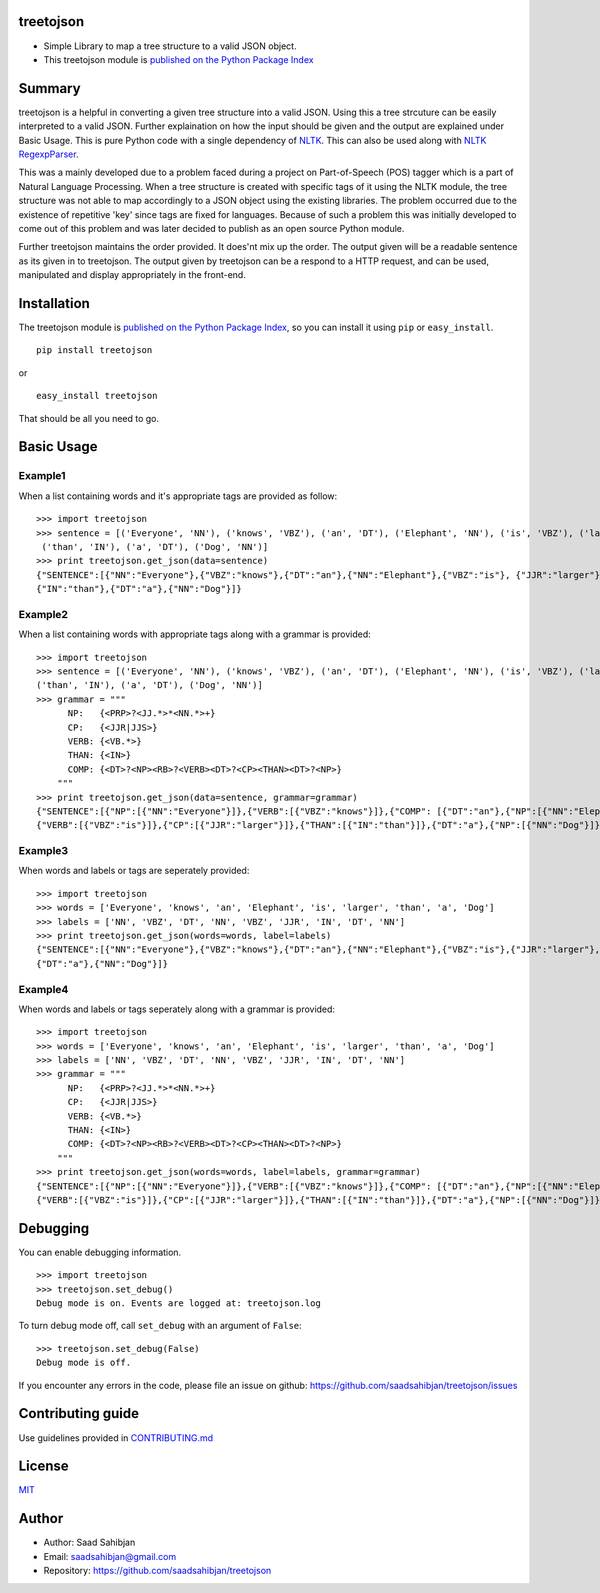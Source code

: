 treetojson
==========

.. image:: https://travis-ci.org/saadsahibjan/treetojson.svg?branch=master
    :target: https://travis-ci.org/saadsahibjan/treetojson
    
-  Simple Library to map a tree structure to a valid JSON object.
-  This treetojson module is `published on the Python Package
   Index <https://pypi.python.org/pypi/treetojson>`__

Summary
=======

treetojson is a helpful in converting a given tree structure into a
valid JSON. Using this a tree strcuture can be easily interpreted to a
valid JSON. Further explaination on how the input should be given and
the output are explained under Basic Usage. This is pure Python code
with a single dependency of `NLTK <http://www.nltk.org/>`__. This can
also be used along with `NLTK
RegexpParser <http://www.nltk.org/_modules/nltk/chunk/regexp.html>`__.

This was a mainly developed due to a problem faced during a project on
Part-of-Speech (POS) tagger which is a part of Natural Language
Processing. When a tree structure is created with specific tags of it
using the NLTK module, the tree structure was not able to map
accordingly to a JSON object using the existing libraries. The problem
occurred due to the existence of repetitive 'key' since tags are fixed
for languages. Because of such a problem this was initially developed to
come out of this problem and was later decided to publish as an open
source Python module.

Further treetojson maintains the order provided. It does'nt mix up the
order. The output given will be a readable sentence as its given in to
treetojson. The output given by treetojson can be a respond to a HTTP
request, and can be used, manipulated and display appropriately in the
front-end.

Installation
============

The treetojson module is `published on the Python Package
Index <https://pypi.python.org/pypi/treetojson>`__, so you can install
it using ``pip`` or ``easy_install``.

::

    pip install treetojson

or

::

    easy_install treetojson

That should be all you need to go.

Basic Usage
===========

Example1
--------

When a list containing words and it's appropriate tags are provided as
follow:

::

    >>> import treetojson
    >>> sentence = [('Everyone', 'NN'), ('knows', 'VBZ'), ('an', 'DT'), ('Elephant', 'NN'), ('is', 'VBZ'), ('larger', 'JJR'),
     ('than', 'IN'), ('a', 'DT'), ('Dog', 'NN')]
    >>> print treetojson.get_json(data=sentence)
    {"SENTENCE":[{"NN":"Everyone"},{"VBZ":"knows"},{"DT":"an"},{"NN":"Elephant"},{"VBZ":"is"}, {"JJR":"larger"},
    {"IN":"than"},{"DT":"a"},{"NN":"Dog"}]}

Example2
--------

When a list containing words with appropriate tags along with a grammar
is provided:

::

    >>> import treetojson
    >>> sentence = [('Everyone', 'NN'), ('knows', 'VBZ'), ('an', 'DT'), ('Elephant', 'NN'), ('is', 'VBZ'), ('larger', 'JJR'), 
    ('than', 'IN'), ('a', 'DT'), ('Dog', 'NN')]
    >>> grammar = """
          NP:   {<PRP>?<JJ.*>*<NN.*>+}
          CP:   {<JJR|JJS>}
          VERB: {<VB.*>}
          THAN: {<IN>}
          COMP: {<DT>?<NP><RB>?<VERB><DT>?<CP><THAN><DT>?<NP>}
        """
    >>> print treetojson.get_json(data=sentence, grammar=grammar)
    {"SENTENCE":[{"NP":[{"NN":"Everyone"}]},{"VERB":[{"VBZ":"knows"}]},{"COMP": [{"DT":"an"},{"NP":[{"NN":"Elephant"}]},
    {"VERB":[{"VBZ":"is"}]},{"CP":[{"JJR":"larger"}]},{"THAN":[{"IN":"than"}]},{"DT":"a"},{"NP":[{"NN":"Dog"}]}]}]}

Example3
--------

When words and labels or tags are seperately provided:

::

    >>> import treetojson
    >>> words = ['Everyone', 'knows', 'an', 'Elephant', 'is', 'larger', 'than', 'a', 'Dog']
    >>> labels = ['NN', 'VBZ', 'DT', 'NN', 'VBZ', 'JJR', 'IN', 'DT', 'NN']
    >>> print treetojson.get_json(words=words, label=labels)
    {"SENTENCE":[{"NN":"Everyone"},{"VBZ":"knows"},{"DT":"an"},{"NN":"Elephant"},{"VBZ":"is"},{"JJR":"larger"},{"IN":"than"},
    {"DT":"a"},{"NN":"Dog"}]}

Example4
--------

When words and labels or tags seperately along with a grammar is
provided:

::

    >>> import treetojson
    >>> words = ['Everyone', 'knows', 'an', 'Elephant', 'is', 'larger', 'than', 'a', 'Dog']
    >>> labels = ['NN', 'VBZ', 'DT', 'NN', 'VBZ', 'JJR', 'IN', 'DT', 'NN']
    >>> grammar = """
          NP:   {<PRP>?<JJ.*>*<NN.*>+}
          CP:   {<JJR|JJS>}
          VERB: {<VB.*>}
          THAN: {<IN>}
          COMP: {<DT>?<NP><RB>?<VERB><DT>?<CP><THAN><DT>?<NP>}
        """
    >>> print treetojson.get_json(words=words, label=labels, grammar=grammar)
    {"SENTENCE":[{"NP":[{"NN":"Everyone"}]},{"VERB":[{"VBZ":"knows"}]},{"COMP": [{"DT":"an"},{"NP":[{"NN":"Elephant"}]},
    {"VERB":[{"VBZ":"is"}]},{"CP":[{"JJR":"larger"}]},{"THAN":[{"IN":"than"}]},{"DT":"a"},{"NP":[{"NN":"Dog"}]}]}]}

Debugging
=========

You can enable debugging information.

::

    >>> import treetojson
    >>> treetojson.set_debug()
    Debug mode is on. Events are logged at: treetojson.log

To turn debug mode off, call ``set_debug`` with an argument of
``False``:

::

    >>> treetojson.set_debug(False)
    Debug mode is off.

If you encounter any errors in the code, please file an issue on github:
https://github.com/saadsahibjan/treetojson/issues

Contributing guide
==================

Use guidelines provided in
`CONTRIBUTING.md <https://github.com/saadsahibjan/treetojson/blob/master/CONTRIBUTING.md>`__

License
=======

`MIT <https://github.com/saadsahibjan/treetojson/blob/master/LICENSE>`__

Author
======

-  Author: Saad Sahibjan
-  Email: saadsahibjan@gmail.com
-  Repository: https://github.com/saadsahibjan/treetojson
